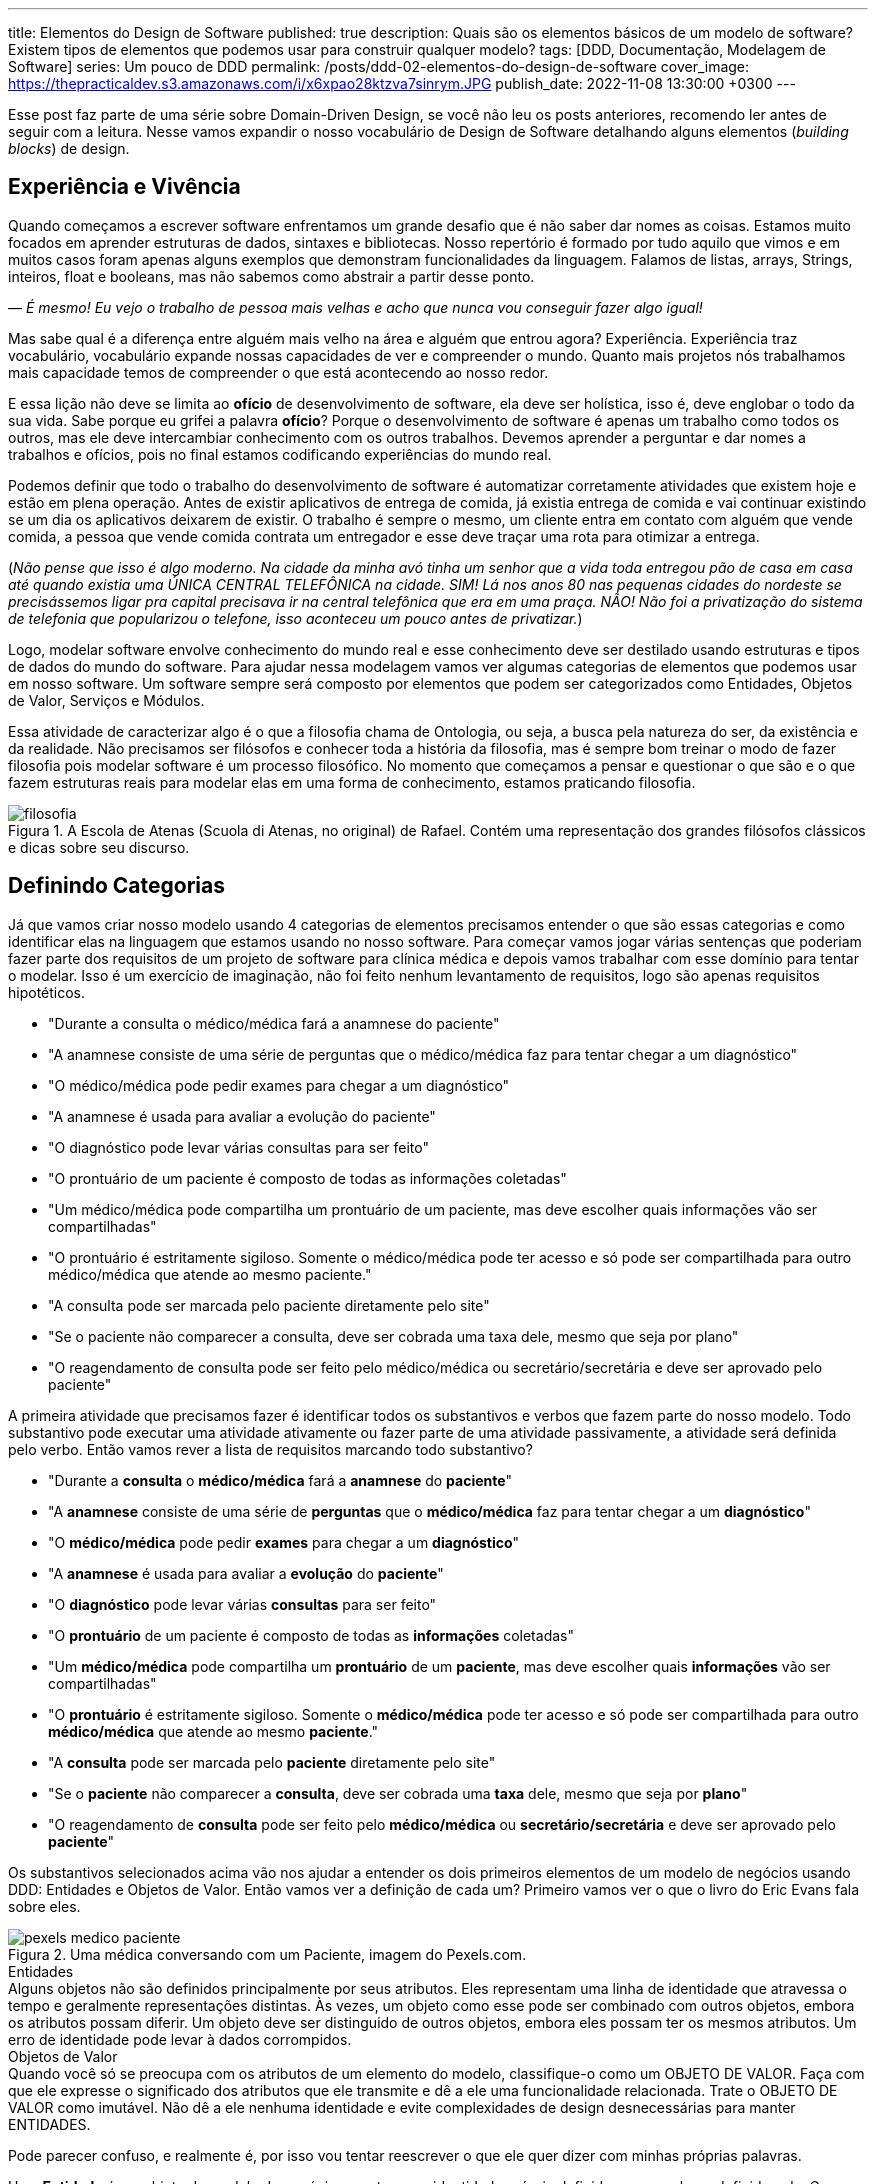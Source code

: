 ---
title: Elementos do Design de Software
published: true
description: Quais são os elementos básicos de um modelo de software? Existem tipos de elementos que podemos usar para construir qualquer modelo?
tags: [DDD, Documentação, Modelagem de Software]
series: Um pouco de DDD
permalink: /posts/ddd-02-elementos-do-design-de-software
cover_image: https://thepracticaldev.s3.amazonaws.com/i/x6xpao28ktzva7sinrym.JPG
publish_date: 2022-11-08 13:30:00 +0300
---

:figure-caption: Figura
:imagesdir: /assets/images/

Esse post faz parte de uma série sobre Domain-Driven Design, se você não leu os posts anteriores, recomendo ler antes de seguir com a leitura. Nesse vamos expandir o nosso vocabulário de Design de Software detalhando alguns elementos (_building blocks_) de design.

[#experiencia-e-vivencia]
== Experiência e Vivência

Quando começamos a escrever software enfrentamos um grande desafio que é não saber dar nomes as coisas. Estamos muito focados em aprender estruturas de dados, sintaxes e bibliotecas. Nosso repertório é formado por tudo aquilo que vimos e em muitos casos foram apenas alguns exemplos que demonstram funcionalidades da linguagem. Falamos de listas, arrays, Strings, inteiros, float e booleans, mas não sabemos como abstrair a partir desse ponto.

_— É mesmo! Eu vejo o trabalho de pessoa mais velhas e acho que nunca vou conseguir fazer algo igual!_

Mas sabe qual é a diferença entre alguém mais velho na área e alguém que entrou agora? Experiência. Experiência traz vocabulário, vocabulário expande nossas capacidades de ver e compreender o mundo. Quanto mais projetos nós trabalhamos mais capacidade temos de compreender o que está acontecendo ao nosso redor. 

E essa lição não deve se limita ao **ofício** de desenvolvimento de software, ela deve ser holística, isso é, deve englobar o todo da sua vida. Sabe porque eu grifei a palavra **ofício**? Porque o desenvolvimento de software é apenas um trabalho como todos os outros, mas ele deve intercambiar conhecimento com os outros trabalhos. Devemos aprender a perguntar e dar nomes a trabalhos e ofícios, pois no final estamos codificando experiências do mundo real.

Podemos definir que todo o trabalho do desenvolvimento de software é automatizar corretamente atividades que existem hoje e estão em plena operação. Antes de existir aplicativos de entrega de comida, já existia entrega de comida e vai continuar existindo se um dia os aplicativos deixarem de existir. O trabalho é sempre o mesmo, um cliente entra em contato com alguém que vende comida, a pessoa que vende comida contrata um entregador e esse deve traçar uma rota para otimizar a entrega.

(_Não pense que isso é algo moderno. Na cidade da minha avó tinha um senhor que a vida toda entregou pão de casa em casa até quando existia uma ÚNICA CENTRAL TELEFÔNICA na cidade. SIM! Lá nos anos 80 nas pequenas cidades do nordeste se precisássemos ligar pra capital precisava ir na central telefônica que era em uma praça. NÃO! Não foi a privatização do sistema de telefonia que popularizou o telefone, isso aconteceu um pouco antes de privatizar._)

Logo, modelar software envolve conhecimento do mundo real e esse conhecimento deve ser destilado usando estruturas e tipos de dados do mundo do software. Para ajudar nessa modelagem vamos ver algumas categorias de elementos que podemos usar em nosso software. Um software sempre será composto por elementos que podem ser categorizados como Entidades, Objetos de Valor, Serviços e Módulos.

Essa atividade de caracterizar algo é o que a filosofia chama de Ontologia, ou seja, a busca pela natureza do ser, da existência e da realidade. Não precisamos ser filósofos e conhecer toda a história da filosofia, mas é sempre bom treinar o modo de fazer filosofia pois modelar software é um processo filosófico. No momento que começamos a pensar e questionar o que são e o que fazem estruturas reais para modelar elas em uma forma de conhecimento, estamos praticando filosofia.

[.text-center]
.A Escola de Atenas (Scuola di Atenas, no original) de Rafael. Contém uma representação dos grandes filósofos clássicos e dicas sobre seu discurso.
image::filosofia.jpg[id=filosofia, align="center"]

[#definindo-categorias]
== Definindo Categorias

Já que vamos criar nosso modelo usando 4 categorias de elementos precisamos entender o que são essas categorias e como identificar elas na linguagem que estamos usando no nosso software. Para começar vamos jogar várias sentenças que poderiam fazer parte dos requisitos de um projeto de software para clínica médica e depois vamos trabalhar com esse domínio para tentar o modelar. Isso é um exercício de imaginação, não foi feito nenhum levantamento de requisitos, logo são apenas requisitos hipotéticos.

* "Durante a consulta o médico/médica fará a anamnese do paciente"
* "A anamnese consiste de uma série de perguntas que o médico/médica faz para tentar chegar a um diagnóstico"
* "O médico/médica pode pedir exames para chegar a um diagnóstico"
* "A anamnese é usada para avaliar a evolução do paciente"
* "O diagnóstico pode levar várias consultas para ser feito"
* "O prontuário de um paciente é composto de todas as informações coletadas"
* "Um médico/médica pode compartilha um prontuário de um paciente, mas deve escolher quais informações vão ser compartilhadas"
* "O prontuário é estritamente sigiloso. Somente o médico/médica pode ter acesso e só pode ser compartilhada para outro médico/médica que atende ao mesmo paciente."
* "A consulta pode ser marcada pelo paciente diretamente pelo site"
* "Se o paciente não comparecer a consulta, deve ser cobrada uma taxa dele, mesmo que seja por plano"
* "O reagendamento de consulta pode ser feito pelo médico/médica ou secretário/secretária e deve ser aprovado pelo paciente"

A primeira atividade que precisamos fazer é identificar todos os substantivos e verbos que fazem parte do nosso modelo. Todo substantivo pode executar uma atividade ativamente ou fazer parte de uma atividade passivamente, a atividade será definida pelo verbo. Então vamos rever a lista de requisitos marcando todo substantivo?

* "Durante a **consulta** o **médico/médica** fará a **anamnese** do **paciente**"
* "A **anamnese** consiste de uma série de **perguntas** que o **médico/médica** faz para tentar chegar a um **diagnóstico**"
* "O **médico/médica** pode pedir **exames** para chegar a um **diagnóstico**"
* "A **anamnese** é usada para avaliar a **evolução** do **paciente**"
* "O **diagnóstico** pode levar várias **consultas** para ser feito"
* "O **prontuário** de um paciente é composto de todas as **informações** coletadas"
* "Um **médico/médica** pode compartilha um **prontuário** de um **paciente**, mas deve escolher quais **informações** vão ser compartilhadas"
* "O **prontuário** é estritamente sigiloso. Somente o **médico/médica** pode ter acesso e só pode ser compartilhada para outro **médico/médica** que atende ao mesmo **paciente**."
* "A **consulta** pode ser marcada pelo **paciente** diretamente pelo site"
* "Se o **paciente** não comparecer a **consulta**, deve ser cobrada uma **taxa** dele, mesmo que seja por **plano**"
* "O reagendamento de **consulta** pode ser feito pelo **médico/médica** ou **secretário/secretária** e deve ser aprovado pelo **paciente**"

Os substantivos selecionados acima vão nos ajudar a entender os dois primeiros elementos de um modelo de negócios usando DDD: Entidades e Objetos de Valor. Então vamos ver a definição de cada um? Primeiro vamos ver o que o livro do Eric Evans fala sobre eles.

[.text-center]
.Uma médica conversando com um Paciente, imagem do Pexels.com.
image::pexels-medico-paciente.jpg[id=pexels-medico-paciente, align="center"]

.Entidades
[sidebar]
Alguns objetos não são definidos principalmente por seus atributos. Eles representam uma linha de identidade que atravessa o tempo e geralmente representações distintas. Às vezes, um objeto como esse pode ser combinado com outros objetos, embora os atributos possam diferir. Um objeto deve ser distinguido de outros objetos, embora eles possam ter os mesmos atributos. Um erro de identidade pode levar à dados corrompidos.

.Objetos de Valor
[sidebar]
Quando você só se preocupa com os atributos de um elemento do modelo, classifique-o como um OBJETO DE VALOR. Faça com que ele expresse o significado dos atributos que ele transmite e dê a ele uma funcionalidade relacionada. Trate o OBJETO DE VALOR como imutável. Não dê a ele nenhuma identidade e evite complexidades de design desnecessárias para manter ENTIDADES.

Pode parecer confuso, e realmente é, por isso vou tentar reescrever o que ele quer dizer com minhas próprias palavras.

Uma **Entidade** é um objeto do modelo de negócios que tem sua identidade própria definida apesar valores definido nela. Os valores podem e vão mudar com o tempo pois o objeto tem uma identidade própria.

Um **Objeto de Valor** é um objeto do modelo de negócios que não tem identidade própria, mas ela é definida pelos valores definido nela. Os valores não mudam pois eles são a identidade do objeto.

_— E como podemos correlacionar esses conceitos nos substantivos acima?_

Ora, qual dos substantivos tem uma identidade própria apesar dos valores? Vou citar os que acredito ter:
* **Paciente**
* **Médico/Médica**
* **Consulta**
* **Exames**
* **Prontuário**
* **Plano**
* **Secretário/Secretária**

_— Tem algum meio fácil de identificar esses objetos?_

Tem sim! Tenta imagina o que aconteceria se eu reusasse um objetos desse pra outro valor. Imagina que pegar um **Paciente** e mudar todos os valores para ser outro paciente, o que você imagina dessa possibilidade? Parece meio improvável porque o paciente é uma pessoa, ela existe e não dá pra mudar os valores dele, confere? Exato! Por isso **Paciente** é uma Entidade.

Já os objetos de valores tem entidade caracterizadas por seus atributos, então para saber se um objeto de valor podemos fazer uma pergunta. Posso mudar os valores dos atributos? Se a resposta para a primeira pergunta for **não**, temos um objeto de valor que é imutável. Na verdade todo objeto de valor pode ser considerado imutável, pois não faz sentido alterar um valor dele, apenas o substituir por completo. 

Do nosso exemplo podemos considerar a **Anamnese** como um objeto de valor. Ela é o registro das perguntas que o médica fez durante a consulta, mas ela não existe sem a consulta e nem pode ser reutilizada em outra consulta. Do mesmo modo podemos definir **Diagnóstico** como um objeto de valor. 

Existe outros objetos de valores que são inerentes ao nosso modelo mas não estão citados porque são tão básicos que nem seriam citados em uma lista de requisitos. Vamos pensar em um **Paciente**, o que o paciente tem que é útil para a administração do relacionamento dele com o consultório? A resposta deve contar **Endereço**, **Contatos**, **Forma de Pagamentos**, etc... A lista vai depender de um levantamento de requisitos real, quem vai modelar esse negócio precisa conversar, não só com a médica, mas, PRINCIPALMENTE, com a secretária.

_— E os outros dois elementos do modelo? Serviço e Módulo?_

Bom, esse deixamos por final propositadamente! Vamos ver como Eric Evans define eles?

.Serviços
[sidebar]
Quando um processo significativo ou uma transformação no domínio não é responsabilidade natural de uma ENTIDADE ou OBJETO DE VALOR, acrescente uma operação no modelo como uma interface autônoma declara como SERVIÇO. Defina a interface em termos da linguagem do modelo e certifique-se de que o nome da operação faça parte da LINGUAGEM ONIPRESENTE. Faça com que o SERVIÇO não tenha um estado.

.Módulos
[sidebar]
Todo mundo utiliza MÓDULOS, mas poucas pessoas os tratam como partes do modelo já completamente desenvolvidas. O código é dividido em vários tipos de categorias, desde aspectos da arquitetura técnica até as atribuições de trabalho dos desenvolvedores. Mesmo os desenvolvedores que refatoram muito tendem a se contentar com MÓDULOS concebidos na fase inicial do projeto.

O livro se torna complicado porque não traz definições coesas, mas as definições são trabalhadas na discussão que o capitulo faz. Mas ele quer dizer que **Serviços** são operações que não são responsabilidades de um objeto especifico. E **Módulo** são formas de agrupar o código pelo modelo e não pelas características arquiteturais.

Sobre serviços podemos chegar a primeira conclusão que existem operações que DEVEM ser efetuadas pelas Entidades ou Objetos de Valor e existem operações que DEVEM ser efetuadas por Serviços. Como definir quem vai implementar essa operação?

É nessa hora que surge o grande responsável por implementar toda atividade que não tem dono: o MANAGER (ou gerente em tradução livre). Esse na minha opinião é o maior anti-pattern na modelagem de domínios que existe. Toda vez que definimos uma classe como Manager, estamos criando uma classe sem personalidade e que provavelmente terá pouca coesão. O correto seria fazer mais perguntas a classe, ou mesmo criar classes mais especificas.

Vamos a um exemplo prático? Quem faz o agendamento das consultas? Se você pensou em responder quem tem o papel de secretária está errado. Essa é uma função desse papel, mas ele também tem nome e é mais comum do que imaginamos. Podemos chamar essa classe de `AgendadorDeConsultas`. Agora coloca ao lado os dois nomes `GerenciadorDeConsultas` e `AgendadorDeConsultas`, você consegue ver o ganho semântico que a escolha do papel correto trás? Consegue ver como nomes podem até ser mais óbvios do que eles podemos imaginar? Porque as respostas são obvias, quem faz o agendamento de consultas é o agendador, não há segredos em dar nomes. E quais operações esse serviço pode fazer? Todas relacionadas ao agendamento de consultas. No caso do não comparecimento a consultas, deve ser outro serviço que vai executar a cobrança da taxa.

_— E os Módulos?_

Os Módulos são divisões lógicas dentro do código. Vamos olhar para os nossos requisitos e procurar alguma divisão lógica ali? Será que eu conseguiria dividir eles em ao menos 3 módulos?

* Consulta
** "Durante a **consulta** o **médico/médica** fará a **anamnese** do **paciente**"
** "A **anamnese** consiste de uma série de **perguntas** que o **médico/médica** faz para tentar chegar a um **diagnóstico**"
** "A **anamnese** é usada para avaliar a **evolução** do **paciente**"
** "O **diagnóstico** pode levar várias **consultas** para ser feito"
** "O **prontuário** de um paciente é composto de todas as **informações** coletadas"
** "Um **médico/médica** pode compartilha um **prontuário** de um **paciente**, mas deve escolher quais **informações** vão ser compartilhadas"
** "O **prontuário** é estritamente sigiloso. Somente o **médico/médica** pode ter acesso e só pode ser compartilhada para outro **médico/médica** que atende ao mesmo **paciente**."
** "A **consulta** pode ser marcada pelo **paciente** diretamente pelo site"
** "O reagendamento de **consulta** pode ser feito pelo **médico/médica** ou **secretário/secretária** e deve ser aprovado pelo **paciente**"
* Exame
** "O **médico/médica** pode pedir **exames** para chegar a um **diagnóstico**"
* Cobrança
** "Se o **paciente** não comparecer a **consulta**, deve ser cobrada uma **taxa** dele, mesmo que seja por **plano**"

Eu fiz o exercício de separar esses requisitos em 3 módulos distintos: Consulta, Exame e Cobrança. Essa divisão não é ótima e não deveria ser final. Dependendo da evolução das funcionalidades, ou do entendimento do modelo, os módulos podem ser quebrados ou unidos. Um módulo deve contar uma unidade dentro do modelo.

[#criando-interfaces]
== Criando Interfaces

O grande ganho que temos quando dividimos um software em módulos é encapsular complexidades. Um módulo para acessar outro deve acessar uma funcionalidade ou um serviço e não o código diretamente. 

Quando temos todo o código sendo implementado no mesmo projeto, processo ou time, temos a tentação de acessar diretamente o código de módulos distintos. Mas esse é um pecado capital em desenvolvimento de software pois vamos diminuir a coesão e aumentar o acoplamento. Módulos diferentes devem ser comunicar através de interfaces bem definidas e comuns aos dois contextos.

_— O que isso significa na prática?!?!?!_

Devemos olhar os módulos como caixas pretas e não precisamos de todas as informações contidas em um determinado módulo, somente a que é necessária no contexto requerido. Vamos ver isso no contexto das consultas?

Para cada **Paciente** existe a informação de qual **Plano** ele possui. Ora um plano de saúde é importante se uma cobrança é realizada ou se um exame é pedido, mas em nada influência quando estamos falando da consulta. Será que essa informação é relevante durante a consulta? Eticamente ela deveria ser omitida. E papel de um módulo omitir as informações não relevantes aos outros módulos.

Se olharmos agora para o módulo de Exame, como é feito o pedido de Exame? Será que os vários laboratórios tem APIs distintas? Será que o formato retornado pelo laboratório é único? Tudo isso não importa para o módulo de Consulta, a médica na proxima consulta deve ter como informação apenas o resultado dos exames em um formato padronizado.

Se a divisão de módulos for respeitada e uma API for utilizada, a divisão de módulos entre processos distintos será feita sem grandes complexidades. Antigamente, em Java, era comum criar interfaces e implementações em objetos pois um serviço pode ser implementado por um servidor distinto e chamado remotamente usando Java RMI. O mesmo ainda pode acontecer hoje quando usamos APIs, ao invés de usarmos o protocolo RMI, que tem uma série de limitações, inclusive isso foi pontuado por Eric Evans ao se referir ao "estado" de um serviço, podemos usar a API como uma interface comum entre cliente e servidor.


[#conclusao]
== Conclusão

Esses quatro elementos da modelagem de software vai possibilitar você a construir um modelo rico e detalhado. É sempre bom relembrar que dar o nome correto as coisas é muito importante e para isso é importante fazer as perguntas corretas, construindo assim a Linguagem Onipresente que falamos no post anterior.
